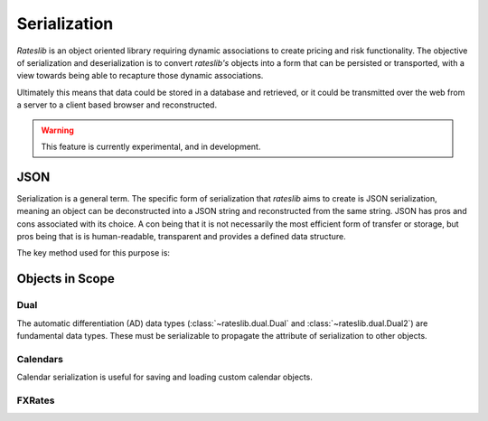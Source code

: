 .. _serialization-doc:

.. ipython:: python
   :suppress:

   from rateslib import from_json
   from rateslib.dual import Dual, Dual2
   from rateslib.calendars import Cal, UnionCal, NamedCal
   from rateslib.fx import FXRates
   from datetime import datetime as dt

****************************
Serialization
****************************

*Rateslib* is an object oriented library requiring dynamic associations to
create pricing and risk functionality. The objective of serialization and
deserialization is to convert *rateslib's* objects into a form that
can be persisted or transported, with a view towards being able to recapture
those dynamic associations.

Ultimately this means that data could be stored in a database and retrieved,
or it could be transmitted over the web from a server to a client based browser and
reconstructed.

.. warning::

   This feature is currently experimental, and in development.

JSON
*******

Serialization is a general term. The specific form of serialization that *rateslib*
aims to create is JSON serialization, meaning an object can be deconstructed
into a JSON string and reconstructed from the same string. JSON has pros and cons
associated with its choice. A con being that it is not necessarily the most
efficient form of transfer or storage, but pros being that is is human-readable,
transparent and provides a defined data structure.

The key method used for this purpose is:

.. autosummary::
   rateslib.json.from_json

Objects in Scope
******************

Dual
------

The automatic differentiation (AD) data types (:class:`~rateslib.dual.Dual` and :class:`~rateslib.dual.Dual2`)
are fundamental data types. These must be serializable to propagate the attribute of serialization to other
objects.

.. ipython:: python

   dual = Dual(3.141, ["x", "y"], [1.0, 0.0])
   dual.to_json()
   from_json(dual.to_json())

.. ipython:: python

   dual2 = Dual2(3.141, ["x", "y"], [1.0, 0.0], [])
   dual2.to_json()
   from_json(dual2.to_json())

Calendars
-----------

Calendar serialization is useful for saving and loading custom calendar objects.

.. ipython:: python

   # create a `Cal` with two holidays and general weekends
   cal = Cal([dt(2023, 1, 2), dt(2023, 1, 3)], [5,6])
   cal.to_json()

   # create an identical calendar to `cal` (in business day terms), by unionising calendars
   union_cal = UnionCal([Cal([dt(2023, 1, 2)], [5,6]), Cal([dt(2023, 1, 3)], [])])
   union_cal.to_json()

   # these two objects have the same business and settlement days..
   from_json(cal.to_json()) == from_json(union_cal.to_json())

   # serializing NamedCal remains consistent to the pre-compiled calendars for the version of rateslib
   named_cal = NamedCal("tgt")
   named_cal.to_json()

FXRates
--------

.. ipython:: python

   fxr = FXRates({"gbpusd": 1.2959, "eurusd": 1.0894}, settlement=dt(2024, 7, 16))
   fxr.to_json()

   fxr.rate("gbpeur")
   from_json(fxr.to_json()).rate("gbpeur")
